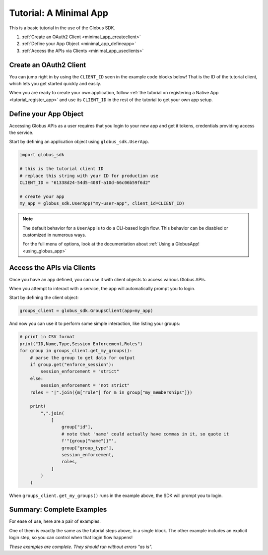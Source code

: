 .. _minimal_app_tutorial:

Tutorial: A Minimal App
=======================

This is a basic tutorial in the use of the Globus SDK.

#. :ref:`Create an OAuth2 Client <minimal_app_createclient>`
#. :ref:`Define your App Object <minimal_app_defineapp>`
#. :ref:`Access the APIs via Clients <minimal_app_useclients>`

.. _minimal_app_createclient:

Create an OAuth2 Client
-----------------------

You can jump right in by using the ``CLIENT_ID`` seen in the example code blocks below!
That is the ID of the tutorial client, which lets you get started quickly and easily.

When you are ready to create your own application, follow :ref:`the tutorial on
registering a Native App <tutorial_register_app>` and use its ``CLIENT_ID`` in
the rest of the tutorial to get your own app setup.

.. _minimal_app_defineapp:

Define your App Object
----------------------

Accessing Globus APIs as a user requires that you login to your new app and get
it tokens, credentials providing access the service.

Start by defining an application object using ``globus_sdk.UserApp``.

.. code-block:: python

    import globus_sdk

    # this is the tutorial client ID
    # replace this string with your ID for production use
    CLIENT_ID = "61338d24-54d5-408f-a10d-66c06b59f6d2"

    # create your app
    my_app = globus_sdk.UserApp("my-user-app", client_id=CLIENT_ID)


.. note::

    The default behavior for a ``UserApp`` is to do a CLI-based login flow.
    This behavior can be disabled or customized in numerous ways.

    For the full menu of options, look at the documentation about :ref:`Using a
    GlobusApp! <using_globus_app>`

.. _minimal_app_useclients:

Access the APIs via Clients
---------------------------

Once you have an app defined, you can use it with client objects to access
various Globus APIs.

When you attempt to interact with a service, the app will automatically prompt
you to login.

Start by defining the client object:

.. code-block:: python

    groups_client = globus_sdk.GroupsClient(app=my_app)

And now you can use it to perform some simple interaction, like listing
your groups:

.. code-block:: python

    # print in CSV format
    print("ID,Name,Type,Session Enforcement,Roles")
    for group in groups_client.get_my_groups():
        # parse the group to get data for output
        if group.get("enforce_session"):
            session_enforcement = "strict"
        else:
            session_enforcement = "not strict"
        roles = "|".join({m["role"] for m in group["my_memberships"]})

        print(
            ",".join(
                [
                    group["id"],
                    # note that 'name' could actually have commas in it, so quote it
                    f'"{group["name"]}"',
                    group["group_type"],
                    session_enforcement,
                    roles,
                ]
            )
        )

When ``groups_client.get_my_groups()`` runs in the example above, the SDK
will prompt you to login.

Summary: Complete Examples
--------------------------

For ease of use, here are a pair of examples.

One of them is exactly the same as the tutorial steps above, in a single block.
The other example includes an explicit login step, so you can control when that
login flow happens!

*These examples are complete. They should run without errors "as is".*

..  tab-set::

    ..  tab-item:: Tutorial Recap

        .. literalinclude:: tutorial_recap.py
            :caption: ``tutorial_recap.py`` [:download:`download <tutorial_recap.py>`]
            :language: python

    ..  tab-item:: Explicit ``login()`` Step

        This example is very similar to the tutorial, but uses a separate login
        step.

        .. literalinclude:: tutorial_with_login_step.py
            :caption: ``tutorial_with_login_step.py`` [:download:`download <tutorial_with_login_step.py>`]
            :language: python
